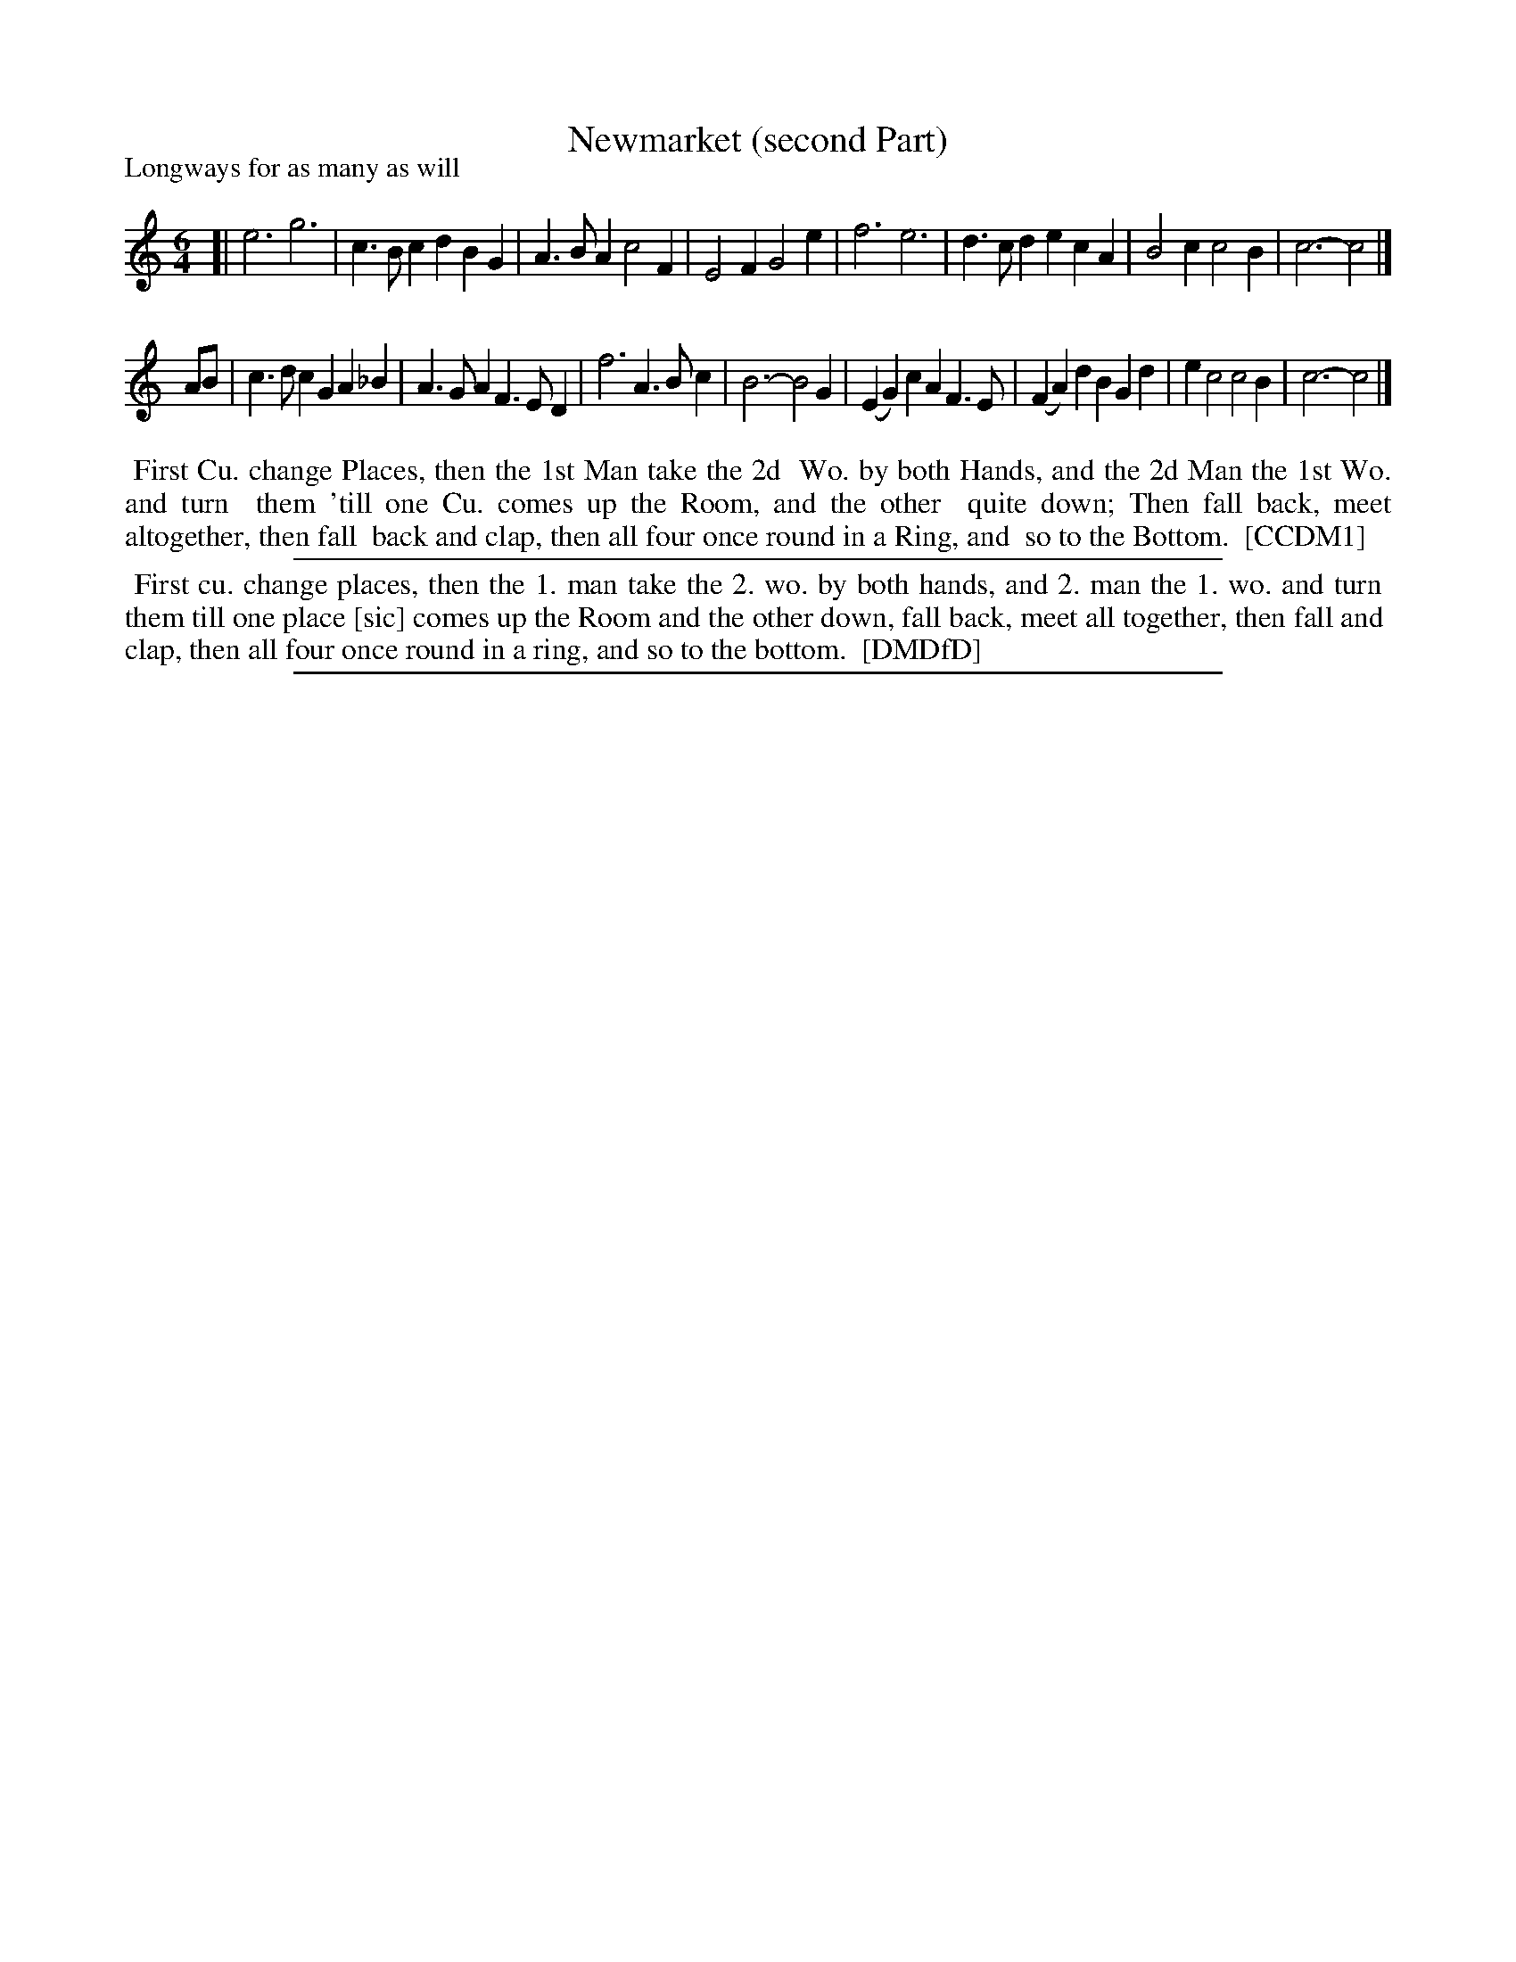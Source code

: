 X: 1
T: Newmarket (second Part)
P: Longways for as many as will
%R: jig
B: "The Compleat Country Dancing-Master" printed by John Walsh, London ca. 1740
S: 6: CCDM1 http://imslp.org/wiki/The_Compleat_Country_Dancing-Master_(Various) V.1 p.33 #60
B: "The Dancing-Master: Containing Directions and Tunes for Dancing" printed by W. Pearson for John Walsh, London ca. 1709
S: 7: DMDfD http://digital.nls.uk/special-collections-of-printed-music/pageturner.cfm?id=89751228 p.89
Z: 2013 John Chambers <jc:trillian.mit.edu>
M: 6/4
L: 1/4
K: C
% - - - - - - - - - - - - - - - - - - - - - - - - -
[|\
e3 g3 | c>Bc dBG | A>BA c2F | E2F G2e |\
f3 e3 | d>cd ecA | B2c c2B | c3- c2 |]
A/B/ |\
c>dc GA_B | A>GA F>ED | f3 A>Bc | B3- B2G |\
(EG)c AF>E | (FA)d BGd | ec2 c2B | c3- c2 |]
% - - - - - - - - - - - - - - - - - - - - - - - - -
%%begintext align
%% First Cu. change Places, then the 1st Man take the 2d
%% Wo. by both Hands, and the 2d Man the 1st Wo. and turn
%% them 'till one Cu. comes up the Room, and the other
%% quite down; Then fall back, meet altogether, then fall
%% back and clap, then all four once round in a  Ring, and
%% so to the Bottom.
%% [CCDM1]
%%endtext
%%sep 1 1 500
%%begintext align
%% First cu. change places, then the 1. man take the 2. wo. by both hands, and 2. man the 1. wo. and turn
%% them till one place [sic] comes up the Room and the other down, fall back, meet all together, then fall and
%% clap, then all four once round in a ring, and so to the bottom.
%% [DMDfD]
%%endtext
%%sep 1 8 500
